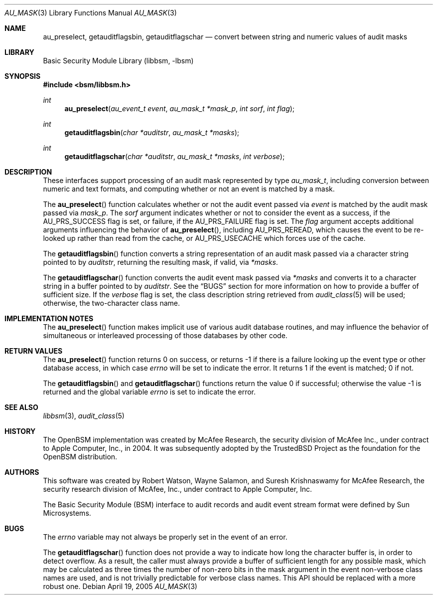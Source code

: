 .\"-
.\" Copyright (c) 2005 Robert N. M. Watson
.\" All rights reserved.
.\"
.\" Redistribution and use in source and binary forms, with or without
.\" modification, are permitted provided that the following conditions
.\" are met:
.\" 1. Redistributions of source code must retain the above copyright
.\"    notice, this list of conditions and the following disclaimer.
.\" 2. Redistributions in binary form must reproduce the above copyright
.\"    notice, this list of conditions and the following disclaimer in the
.\"    documentation and/or other materials provided with the distribution.
.\"
.\" THIS SOFTWARE IS PROVIDED BY THE AUTHOR AND CONTRIBUTORS ``AS IS'' AND
.\" ANY EXPRESS OR IMPLIED WARRANTIES, INCLUDING, BUT NOT LIMITED TO, THE
.\" IMPLIED WARRANTIES OF MERCHANTABILITY AND FITNESS FOR A PARTICULAR PURPOSE
.\" ARE DISCLAIMED.  IN NO EVENT SHALL THE AUTHOR OR CONTRIBUTORS BE LIABLE
.\" FOR ANY DIRECT, INDIRECT, INCIDENTAL, SPECIAL, EXEMPLARY, OR CONSEQUENTIAL
.\" DAMAGES (INCLUDING, BUT NOT LIMITED TO, PROCUREMENT OF SUBSTITUTE GOODS
.\" OR SERVICES; LOSS OF USE, DATA, OR PROFITS; OR BUSINESS INTERRUPTION)
.\" HOWEVER CAUSED AND ON ANY THEORY OF LIABILITY, WHETHER IN CONTRACT, STRICT
.\" LIABILITY, OR TORT (INCLUDING NEGLIGENCE OR OTHERWISE) ARISING IN ANY WAY
.\" OUT OF THE USE OF THIS SOFTWARE, EVEN IF ADVISED OF THE POSSIBILITY OF
.\" SUCH DAMAGE.
.\"
.Dd April 19, 2005
.Dt AU_MASK 3
.Os
.Sh NAME
.Nm au_preselect ,
.Nm getauditflagsbin ,
.Nm getauditflagschar
.Nd "convert between string and numeric values of audit masks"
.Sh LIBRARY
.Lb libbsm
.Sh SYNOPSIS
.In bsm/libbsm.h
.Ft int
.Fn au_preselect "au_event_t event" "au_mask_t *mask_p" "int sorf" "int flag"
.Ft int
.Fn getauditflagsbin "char *auditstr" "au_mask_t *masks"
.Ft int
.Fn getauditflagschar "char *auditstr" "au_mask_t *masks" "int verbose"
.Sh DESCRIPTION
These interfaces support processing of an audit mask represented by type
.Vt au_mask_t ,
including conversion between numeric and text formats, and computing whether
or not an event is matched by a mask.
.Pp
The
.Fn au_preselect
function
calculates whether or not the audit event passed via
.Fa event
is matched by the audit mask passed via
.Fa mask_p .
The
.Fa sorf
argument indicates whether or not to consider the event as a success,
if the
.Dv AU_PRS_SUCCESS
flag is set, or failure, if the
.Dv AU_PRS_FAILURE
flag is set.
The
.Fa flag
argument accepts additional arguments influencing the behavior of
.Fn au_preselect ,
including
.Dv AU_PRS_REREAD ,
which causes the event to be re-looked up rather than read from the cache,
or
.Dv AU_PRS_USECACHE
which forces use of the cache.
.Pp
The
.Fn getauditflagsbin
function
converts a string representation of an audit mask passed via a character
string pointed to by
.Fa auditstr ,
returning the resulting mask, if valid, via
.Fa *masks .
.Pp
The
.Fn getauditflagschar
function
converts the audit event mask passed via
.Fa *masks
and converts it to a character string in a buffer pointed to by
.Fa auditstr .
See the
.Sx BUGS
section for more information on how to provide a buffer of
sufficient size.
If the
.Fa verbose
flag is set, the class description string retrieved from
.Xr audit_class 5
will be used; otherwise, the two-character class name.
.Sh IMPLEMENTATION NOTES
The
.Fn au_preselect
function
makes implicit use of various audit database routines, and may influence
the behavior of simultaneous or interleaved processing of those databases by
other code.
.Sh RETURN VALUES
The
.Fn au_preselect
function
returns 0 on success, or returns \-1 if there is a failure looking up the
event type or other database access, in which case
.Va errno
will be set to indicate the error.
It returns 1 if the event is matched; 0 if not.
.Pp
.Rv -std getauditflagsbin getauditflagschar
.Sh SEE ALSO
.Xr libbsm 3 ,
.Xr audit_class 5
.Sh HISTORY
The OpenBSM implementation was created by McAfee Research, the security
division of McAfee Inc., under contract to Apple Computer, Inc., in 2004.
It was subsequently adopted by the TrustedBSD Project as the foundation for
the OpenBSM distribution.
.Sh AUTHORS
.An -nosplit
This software was created by
.An Robert Watson ,
.An Wayne Salamon ,
and
.An Suresh Krishnaswamy
for McAfee Research, the security research division of McAfee,
Inc., under contract to Apple Computer, Inc.
.Pp
The Basic Security Module (BSM) interface to audit records and audit event
stream format were defined by Sun Microsystems.
.Sh BUGS
The
.Va errno
variable
may not always be properly set in the event of an error.
.Pp
The
.Fn getauditflagschar
function
does not provide a way to indicate how long the character buffer is, in order
to detect overflow.
As a result, the caller must always provide a buffer of sufficient length for
any possible mask, which may be calculated as three times the number of
non-zero bits in the mask argument in the event non-verbose class names are
used, and is not trivially predictable for verbose class names.
This API should be replaced with a more robust one.

